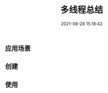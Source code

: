 #+TITLE: 多线程总结
#+DATE: 2021-08-28 15:18:42
#+HUGO_CATEGORIES: protocol
#+HUGO_TAGS: 
#+HUGO_DRAFT: false
#+hugo_auto_set_lastmod: t
#+OPTIONS: ^:nil

#+hugo: more

** 应用场景
** 创建
** 使用

